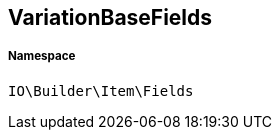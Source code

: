 :table-caption!:
:example-caption!:
:source-highlighter: prettify
:sectids!:
[[io__variationbasefields]]
== VariationBaseFields





===== Namespace

`IO\Builder\Item\Fields`





